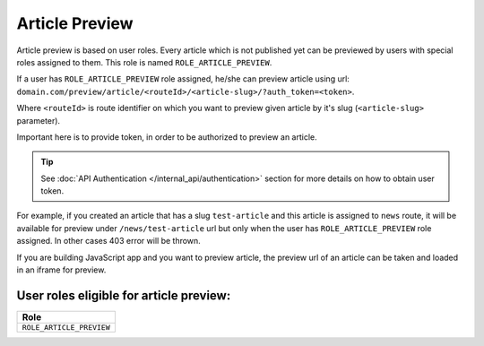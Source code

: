 Article Preview
===============

Article preview is based on user roles. Every article which is not published yet can be previewed by users with special roles assigned to them. This role is named ``ROLE_ARTICLE_PREVIEW``.

If a user has ``ROLE_ARTICLE_PREVIEW`` role assigned, he/she can preview article using url: ``domain.com/preview/article/<routeId>/<article-slug>/?auth_token=<token>``.

Where ``<routeId>`` is route identifier on which you want to preview given article by it's slug (``<article-slug>`` parameter).

Important here is to provide token, in order to be authorized to preview an article.

.. tip::

    See :doc:`API Authentication </internal_api/authentication>` section for more details on how to obtain user token.

For example, if you created an article that has a slug ``test-article`` and this article is assigned to ``news`` route, it will be available for preview under ``/news/test-article`` url but only when the user has ``ROLE_ARTICLE_PREVIEW`` role assigned. In other cases 403 error will be thrown.

If you are building JavaScript app and you want to preview article, the preview url of an article can be taken and loaded in an iframe for preview.

User roles eligible for article preview:
----------------------------------------

+-----------------------------------------------+
| Role                                          |
+===============================================+
| ``ROLE_ARTICLE_PREVIEW``                      |
+-----------------------------------------------+
